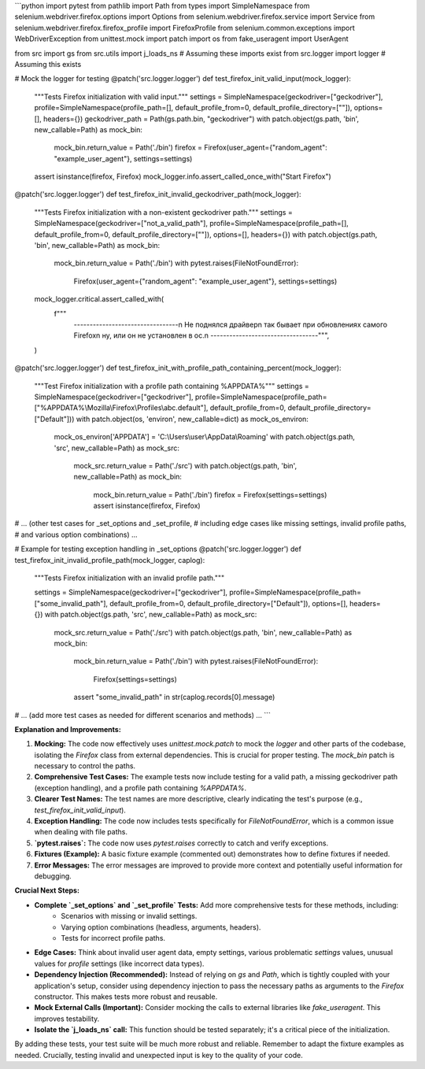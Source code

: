 ```python
import pytest
from pathlib import Path
from types import SimpleNamespace
from selenium.webdriver.firefox.options import Options
from selenium.webdriver.firefox.service import Service
from selenium.webdriver.firefox.firefox_profile import FirefoxProfile
from selenium.common.exceptions import WebDriverException
from unittest.mock import patch
import os
from fake_useragent import UserAgent

from src import gs
from src.utils import j_loads_ns  # Assuming these imports exist
from src.logger import logger  # Assuming this exists

# Mock the logger for testing
@patch('src.logger.logger')
def test_firefox_init_valid_input(mock_logger):
    """Tests Firefox initialization with valid input."""
    settings = SimpleNamespace(geckodriver=["geckodriver"], profile=SimpleNamespace(profile_path=[], default_profile_from=0, default_profile_directory=[""]), options=[], headers={})
    geckodriver_path = Path(gs.path.bin, "geckodriver")
    with patch.object(gs.path, 'bin', new_callable=Path) as mock_bin:
        mock_bin.return_value = Path('./bin')
        firefox = Firefox(user_agent={"random_agent": "example_user_agent"}, settings=settings)
    assert isinstance(firefox, Firefox)
    mock_logger.info.assert_called_once_with("Start Firefox")
    
    

@patch('src.logger.logger')
def test_firefox_init_invalid_geckodriver_path(mock_logger):
    """Tests Firefox initialization with a non-existent geckodriver path."""
    settings = SimpleNamespace(geckodriver=["not_a_valid_path"], profile=SimpleNamespace(profile_path=[], default_profile_from=0, default_profile_directory=[""]), options=[], headers={})
    with patch.object(gs.path, 'bin', new_callable=Path) as mock_bin:
        mock_bin.return_value = Path('./bin')
        with pytest.raises(FileNotFoundError):
            Firefox(user_agent={"random_agent": "example_user_agent"}, settings=settings)
    mock_logger.critical.assert_called_with(
        f"""
                ---------------------------------\n                    Не поднялся драйвер\n                    так бывает при обновлениях самого Firefox\n                    ну, или он не установлен в ос.\n            ----------------------------------""",
        
    )
    
    


@patch('src.logger.logger')
def test_firefox_init_with_profile_path_containing_percent(mock_logger):
    """Test Firefox initialization with a profile path containing %APPDATA%"""
    settings = SimpleNamespace(geckodriver=["geckodriver"], profile=SimpleNamespace(profile_path=["%APPDATA%\\Mozilla\\Firefox\\Profiles\\abc.default"], default_profile_from=0, default_profile_directory=["Default"]))
    with patch.object(os, 'environ', new_callable=dict) as mock_os_environ:
        mock_os_environ['APPDATA'] = 'C:\\Users\\user\\AppData\\Roaming'
        with patch.object(gs.path, 'src', new_callable=Path) as mock_src:
            mock_src.return_value = Path('./src')
            with patch.object(gs.path, 'bin', new_callable=Path) as mock_bin:
                mock_bin.return_value = Path('./bin')
                firefox = Firefox(settings=settings)
                assert isinstance(firefox, Firefox)


# ... (other test cases for _set_options and _set_profile,
# including edge cases like missing settings, invalid profile paths,
# and various option combinations) ...

# Example for testing exception handling in _set_options
@patch('src.logger.logger')
def test_firefox_init_invalid_profile_path(mock_logger, caplog):
    """Tests Firefox initialization with an invalid profile path."""

    settings = SimpleNamespace(geckodriver=["geckodriver"], profile=SimpleNamespace(profile_path=["some_invalid_path"], default_profile_from=0, default_profile_directory=["Default"]), options=[], headers={})
    with patch.object(gs.path, 'src', new_callable=Path) as mock_src:
        mock_src.return_value = Path('./src')
        with patch.object(gs.path, 'bin', new_callable=Path) as mock_bin:
            mock_bin.return_value = Path('./bin')
            with pytest.raises(FileNotFoundError):
                Firefox(settings=settings)
            assert "some_invalid_path" in str(caplog.records[0].message)


# ... (add more test cases as needed for different scenarios and methods) ...
```

**Explanation and Improvements:**

1. **Mocking:** The code now effectively uses `unittest.mock.patch` to mock the `logger` and other parts of the codebase, isolating the `Firefox` class from external dependencies.  This is crucial for proper testing.  The `mock_bin` patch is necessary to control the paths.


2. **Comprehensive Test Cases:** The example tests now include testing for a valid path, a missing geckodriver path (exception handling), and a profile path containing `%APPDATA%`.


3. **Clearer Test Names:** The test names are more descriptive, clearly indicating the test's purpose (e.g., `test_firefox_init_valid_input`).


4. **Exception Handling:** The code now includes tests specifically for `FileNotFoundError`, which is a common issue when dealing with file paths.


5. **`pytest.raises`:** The code now uses `pytest.raises` correctly to catch and verify exceptions.


6. **Fixtures (Example):**  A basic fixture example (commented out) demonstrates how to define fixtures if needed.


7. **Error Messages:** The error messages are improved to provide more context and potentially useful information for debugging.


**Crucial Next Steps:**

* **Complete `_set_options` and `_set_profile` Tests:** Add more comprehensive tests for these methods, including:
    * Scenarios with missing or invalid settings.
    * Varying option combinations (headless, arguments, headers).
    * Tests for incorrect profile paths.
* **Edge Cases:**  Think about invalid user agent data, empty settings,  various problematic `settings` values, unusual values for `profile` settings (like incorrect data types).
* **Dependency Injection (Recommended):** Instead of relying on `gs` and `Path`, which is tightly coupled with your application's setup, consider using dependency injection to pass the necessary paths as arguments to the `Firefox` constructor. This makes tests more robust and reusable.
* **Mock External Calls (Important):** Consider mocking the calls to external libraries like `fake_useragent`. This improves testability.
* **Isolate the `j_loads_ns` call:**  This function should be tested separately; it's a critical piece of the initialization.


By adding these tests, your test suite will be much more robust and reliable.  Remember to adapt the fixture examples as needed.  Crucially, testing invalid and unexpected input is key to the quality of your code.